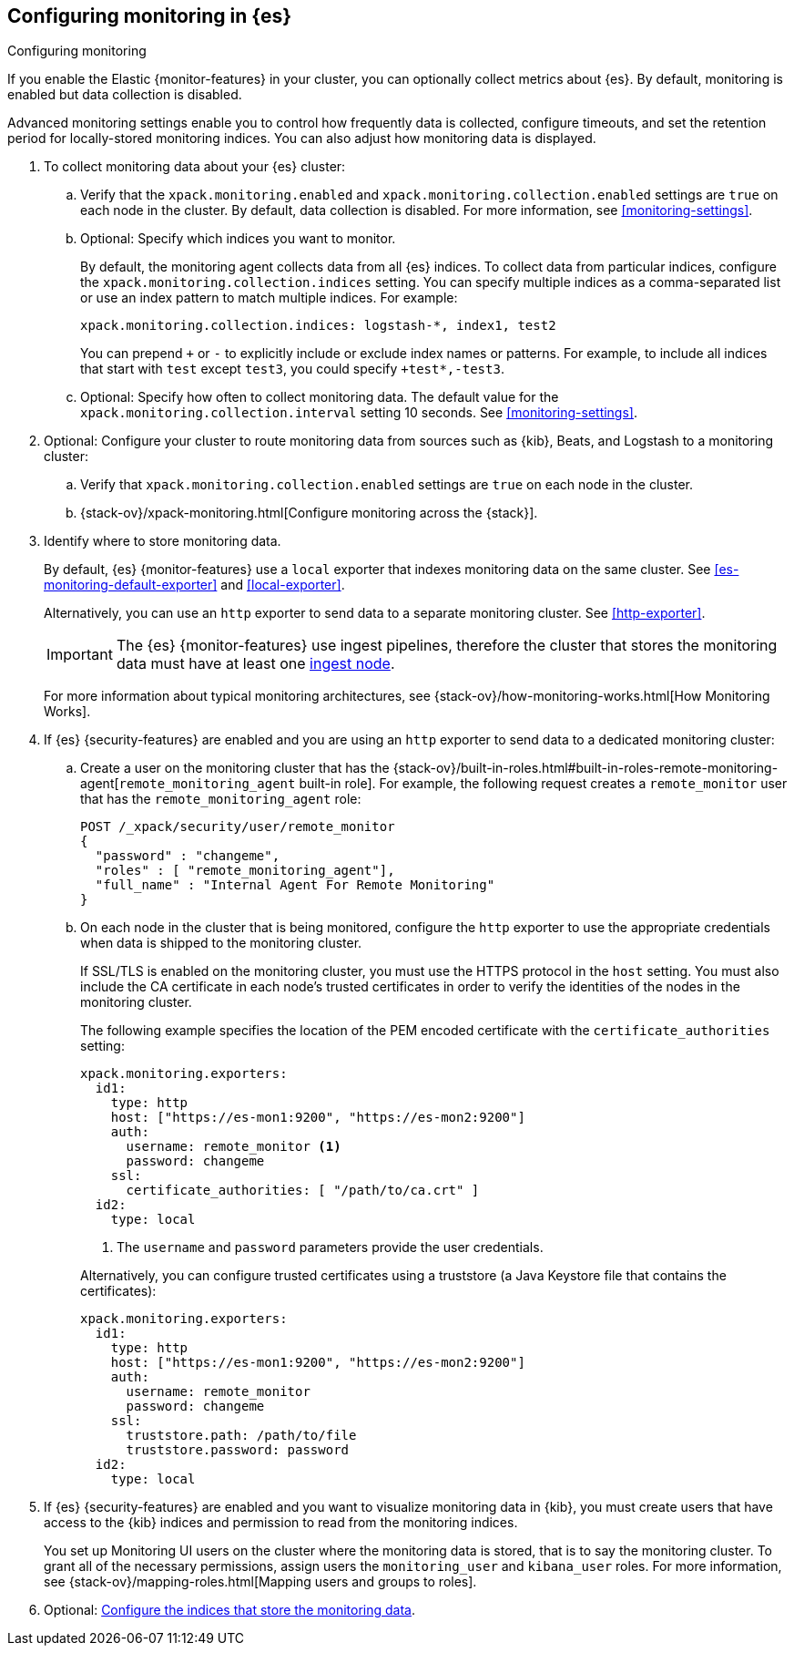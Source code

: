 [role="xpack"]
[testenv="gold"]
[[configuring-monitoring]]
== Configuring monitoring in {es}
++++
<titleabbrev>Configuring monitoring</titleabbrev>
++++

If you enable the Elastic {monitor-features} in your cluster, you can 
optionally collect metrics about {es}. By default, monitoring is enabled but 
data collection is disabled. 

Advanced monitoring settings enable you to control how frequently data is
collected, configure timeouts, and set the retention period for locally-stored
monitoring indices. You can also adjust how monitoring data is displayed. 

. To collect monitoring data about your {es} cluster:

.. Verify that the `xpack.monitoring.enabled` and 
`xpack.monitoring.collection.enabled` settings are `true` on each node in the 
cluster. By default, data collection is disabled. For more information, see 
<<monitoring-settings>>.

.. Optional: Specify which indices you want to monitor. 
+
--
By default, the monitoring agent collects data from all {es} indices.
To collect data from particular indices, configure the
`xpack.monitoring.collection.indices` setting. You can specify multiple indices 
as a comma-separated list or use an index pattern to match multiple indices. For 
example:

[source,yaml]
----------------------------------
xpack.monitoring.collection.indices: logstash-*, index1, test2
----------------------------------

You can prepend `+` or `-` to explicitly include or exclude index names or 
patterns. For example, to include all indices that start with `test` except 
`test3`, you could specify `+test*,-test3`.
--

.. Optional: Specify how often to collect monitoring data. The default value for 
the `xpack.monitoring.collection.interval` setting 10 seconds. See 
<<monitoring-settings>>.

. Optional: Configure your cluster to route monitoring data from sources such 
as {kib}, Beats, and Logstash to a monitoring cluster:

.. Verify that `xpack.monitoring.collection.enabled` settings are `true` on each 
node in the cluster. 

..  {stack-ov}/xpack-monitoring.html[Configure monitoring across the {stack}].

. Identify where to store monitoring data. 
+
--
By default, {es} {monitor-features} use a `local` exporter that indexes
monitoring data on the same cluster. See <<es-monitoring-default-exporter>> and
<<local-exporter>>. 

Alternatively, you can use an `http` exporter to send data to a separate 
monitoring cluster. See <<http-exporter>>. 

IMPORTANT: The {es} {monitor-features} use ingest pipelines, therefore the
cluster that stores the monitoring data must have at least one 
<<ingest,ingest node>>. 

For more information about typical monitoring architectures, 
see {stack-ov}/how-monitoring-works.html[How Monitoring Works].
--

. If {es} {security-features} are enabled and you are using an `http` exporter
to send data to a dedicated monitoring cluster: 

.. Create a user on the monitoring cluster that has the 
{stack-ov}/built-in-roles.html#built-in-roles-remote-monitoring-agent[`remote_monitoring_agent` built-in role].
For example, the following request creates a `remote_monitor` user that has the
`remote_monitoring_agent` role:
+
--
[source, sh]
---------------------------------------------------------------
POST /_xpack/security/user/remote_monitor
{
  "password" : "changeme",
  "roles" : [ "remote_monitoring_agent"],
  "full_name" : "Internal Agent For Remote Monitoring"
}
---------------------------------------------------------------
// CONSOLE
// TEST[skip:needs-gold+-license]
--

.. On each node in the cluster that is being monitored, configure the `http` 
exporter to use the appropriate credentials when data is shipped to the
monitoring cluster. 
+
--
If SSL/TLS is enabled on the monitoring cluster, you must use the HTTPS protocol
in the `host` setting. You must also include the CA certificate in each node's
trusted certificates in order to verify the identities of the nodes in the
monitoring cluster. 

The following example specifies the location of the PEM encoded certificate with
the `certificate_authorities` setting:

[source,yaml]
--------------------------------------------------
xpack.monitoring.exporters:
  id1:
    type: http
    host: ["https://es-mon1:9200", "https://es-mon2:9200"] 
    auth:
      username: remote_monitor <1>
      password: changeme
    ssl:
      certificate_authorities: [ "/path/to/ca.crt" ]
  id2:
    type: local
--------------------------------------------------
<1> The `username` and `password` parameters provide the user credentials.

Alternatively, you can configure trusted certificates using a truststore
(a Java Keystore file that contains the certificates):

[source,yaml]
--------------------------------------------------
xpack.monitoring.exporters:
  id1:
    type: http
    host: ["https://es-mon1:9200", "https://es-mon2:9200"]
    auth:
      username: remote_monitor
      password: changeme
    ssl:
      truststore.path: /path/to/file
      truststore.password: password
  id2:
    type: local
--------------------------------------------------
--

. If {es} {security-features} are enabled and you want to visualize monitoring
data in {kib}, you must create users that have access to the {kib} indices and
permission to read from the monitoring indices.
+
--
You set up Monitoring UI users on the cluster where the monitoring data is
stored, that is to say the monitoring cluster. To grant all of the necessary
permissions, assign users the `monitoring_user` and `kibana_user` roles. For
more information, see 
{stack-ov}/mapping-roles.html[Mapping users and groups to roles].
--

. Optional: 
<<config-monitoring-indices,Configure the indices that store the monitoring data>>. 
